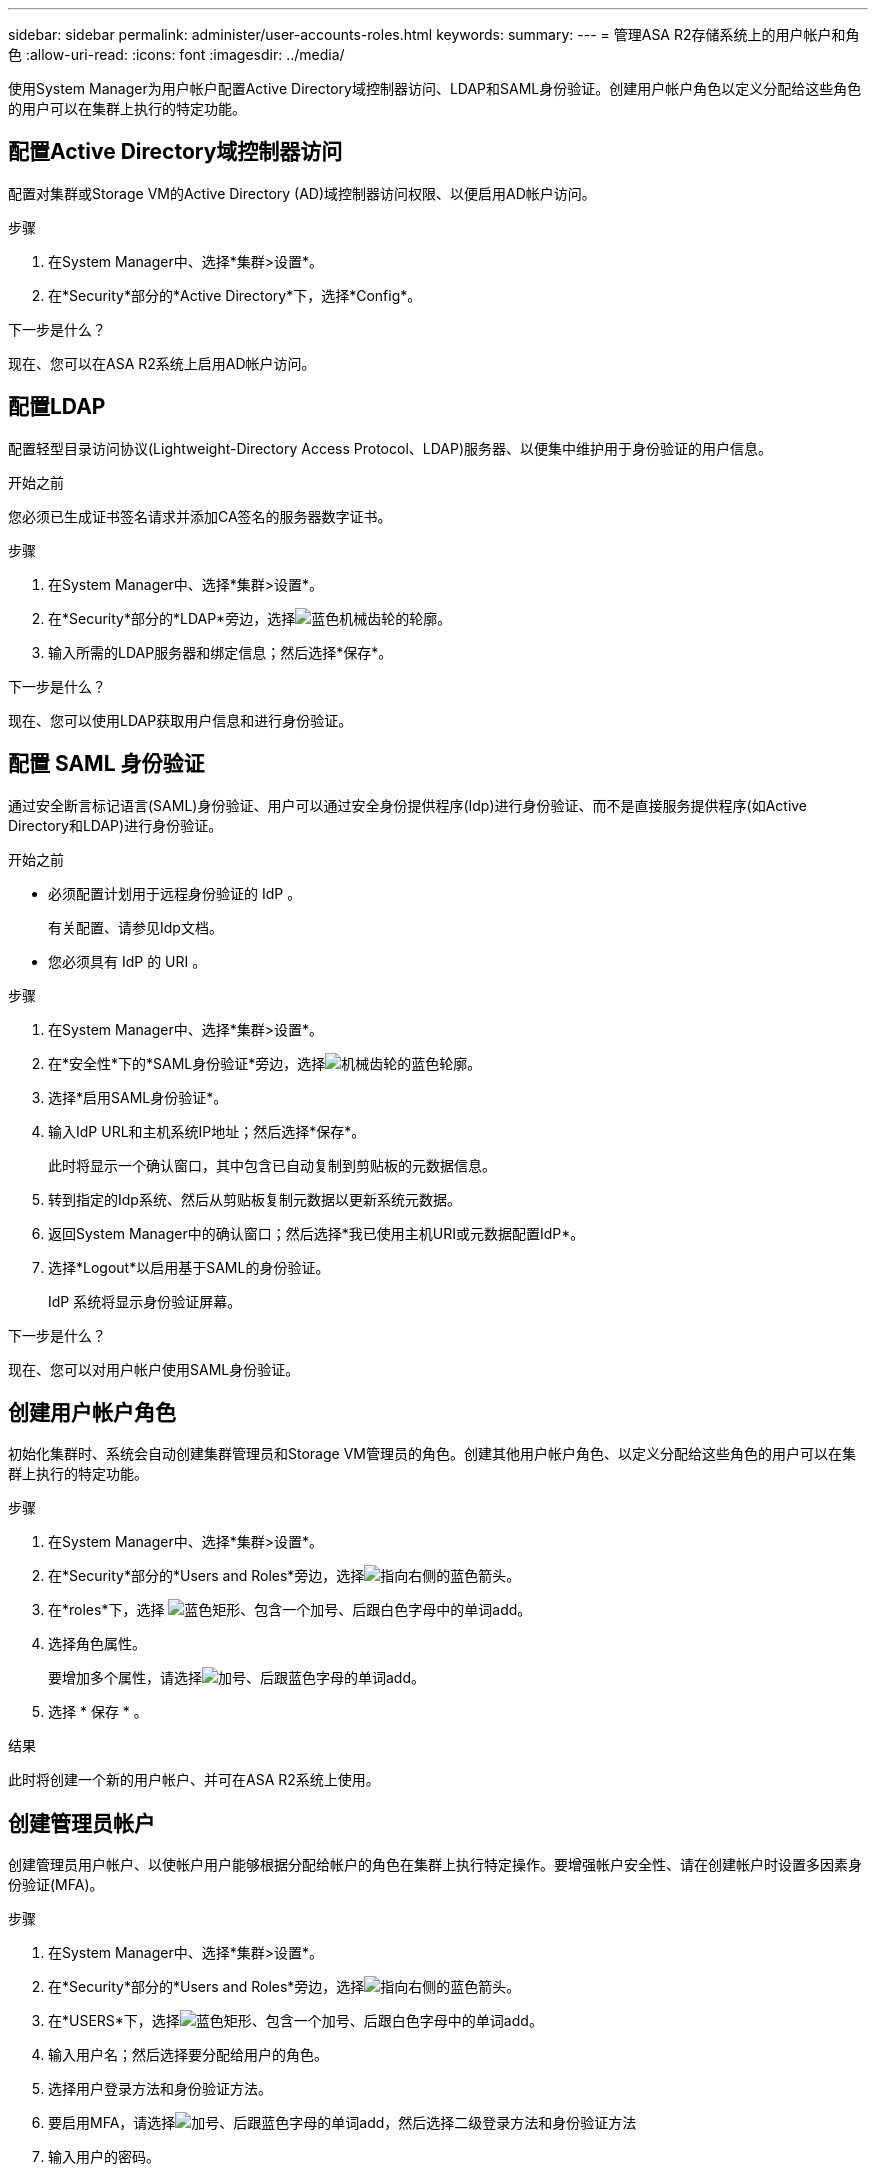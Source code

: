 ---
sidebar: sidebar 
permalink: administer/user-accounts-roles.html 
keywords:  
summary:  
---
= 管理ASA R2存储系统上的用户帐户和角色
:allow-uri-read: 
:icons: font
:imagesdir: ../media/


[role="lead"]
使用System Manager为用户帐户配置Active Directory域控制器访问、LDAP和SAML身份验证。创建用户帐户角色以定义分配给这些角色的用户可以在集群上执行的特定功能。



== 配置Active Directory域控制器访问

配置对集群或Storage VM的Active Directory (AD)域控制器访问权限、以便启用AD帐户访问。

.步骤
. 在System Manager中、选择*集群>设置*。
. 在*Security*部分的*Active Directory*下，选择*Config*。


.下一步是什么？
现在、您可以在ASA R2系统上启用AD帐户访问。



== 配置LDAP

配置轻型目录访问协议(Lightweight-Directory Access Protocol、LDAP)服务器、以便集中维护用于身份验证的用户信息。

.开始之前
您必须已生成证书签名请求并添加CA签名的服务器数字证书。

.步骤
. 在System Manager中、选择*集群>设置*。
. 在*Security*部分的*LDAP*旁边，选择image:icon_gear_white_bg.png["蓝色机械齿轮的轮廓"]。
. 输入所需的LDAP服务器和绑定信息；然后选择*保存*。


.下一步是什么？
现在、您可以使用LDAP获取用户信息和进行身份验证。



== 配置 SAML 身份验证

通过安全断言标记语言(SAML)身份验证、用户可以通过安全身份提供程序(Idp)进行身份验证、而不是直接服务提供程序(如Active Directory和LDAP)进行身份验证。

.开始之前
* 必须配置计划用于远程身份验证的 IdP 。
+
有关配置、请参见Idp文档。

* 您必须具有 IdP 的 URI 。


.步骤
. 在System Manager中、选择*集群>设置*。
. 在*安全性*下的*SAML身份验证*旁边，选择image:icon_gear_white_bg.png["机械齿轮的蓝色轮廓"]。
. 选择*启用SAML身份验证*。
. 输入IdP URL和主机系统IP地址；然后选择*保存*。
+
此时将显示一个确认窗口，其中包含已自动复制到剪贴板的元数据信息。

. 转到指定的Idp系统、然后从剪贴板复制元数据以更新系统元数据。
. 返回System Manager中的确认窗口；然后选择*我已使用主机URI或元数据配置IdP*。
. 选择*Logout*以启用基于SAML的身份验证。
+
IdP 系统将显示身份验证屏幕。



.下一步是什么？
现在、您可以对用户帐户使用SAML身份验证。



== 创建用户帐户角色

初始化集群时、系统会自动创建集群管理员和Storage VM管理员的角色。创建其他用户帐户角色、以定义分配给这些角色的用户可以在集群上执行的特定功能。

.步骤
. 在System Manager中、选择*集群>设置*。
. 在*Security*部分的*Users and Roles*旁边，选择image:icon_arrow.gif["指向右侧的蓝色箭头"]。
. 在*roles*下，选择 image:icon_add_blue_bg.png["蓝色矩形、包含一个加号、后跟白色字母中的单词add"]。
. 选择角色属性。
+
要增加多个属性，请选择image:icon_add.gif["加号、后跟蓝色字母的单词add"]。

. 选择 * 保存 * 。


.结果
此时将创建一个新的用户帐户、并可在ASA R2系统上使用。



== 创建管理员帐户

创建管理员用户帐户、以使帐户用户能够根据分配给帐户的角色在集群上执行特定操作。要增强帐户安全性、请在创建帐户时设置多因素身份验证(MFA)。

.步骤
. 在System Manager中、选择*集群>设置*。
. 在*Security*部分的*Users and Roles*旁边，选择image:icon_arrow.gif["指向右侧的蓝色箭头"]。
. 在*USERS*下，选择image:icon_add_blue_bg.png["蓝色矩形、包含一个加号、后跟白色字母中的单词add"]。
. 输入用户名；然后选择要分配给用户的角色。
. 选择用户登录方法和身份验证方法。
. 要启用MFA，请选择image:icon_add.gif["加号、后跟蓝色字母的单词add"]，然后选择二级登录方法和身份验证方法
. 输入用户的密码。
. 选择 * 保存 * 。


.结果
此时将创建一个新的管理员帐户、并可在ASA R2集群上使用。
